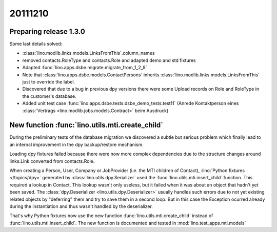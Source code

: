 20111210
========

Preparing release 1.3.0
-----------------------

Some last details solved:

- :class:`lino.modlib.links.models.LinksFromThis`.column_names
- removed contacts.RoleType and contacts.Role and adapted demo and std fixtures
- Adapted :func:`lino.apps.dsbe.migrate.migrate_from_1_2_8`

- Note that :class:`lino.apps.dsbe.models.ContactPersons`
  inherits :class:`lino.modlib.links.models.LinksFromThis`
  just to override the label.
  
- Discovered that due to a bug in previous dpy versions
  there were some Upload records on Role and RoleType 
  in the customer's database.
  
- Added unit test case :func:`lino.apps.dsbe.tests.dsbe_demo_tests.test11`
  (Anrede Kontaktperson eines :class:`Vertrags <lino.modlib.jobs.models.Contract>` beim Ausdruck)

New function :func:`lino.utils.mti.create_child`
------------------------------------------------

During the preliminary tests of the database migration
we discovered a subtle but serious 
problem which finally lead to an internal improvement in 
the dpy backup/restore mechanism.

Loading dpy fixtures failed because
there were now more complex dependencies
due to the structure changes around links.Link 
converted from contacts.Role.

When creating a Person, User, Company or JobProvider 
(i.e. the MTI children of Contact),
:lino:`Python fixtures </topics/dpy>` 
generated by :class:`lino.utils.dpy.Serializer` 
used the :func:`lino.utils.mti.insert_child` function.
This required a lookup in Contact.
This lookup wasn't only useless, but it failed when it was about an object 
that hadn't yet been saved.
The :class:`dpy.Deserializer <lino.utils.dpy.Deserializer>` 
usually handles
such errors due to not yet existing related objects 
by "deferring" them and try to save them in a second loop.
But in this case the Exception ocurred 
already during the instantiation and thus wasn't handled by the deserializer.

That's why Python fixtures now use the new function 
:func:`lino.utils.mti.create_child` 
instead of 
:func:`lino.utils.mti.insert_child`.
The new function is documented and tested in :mod:`lino.test_apps.mti.models`
